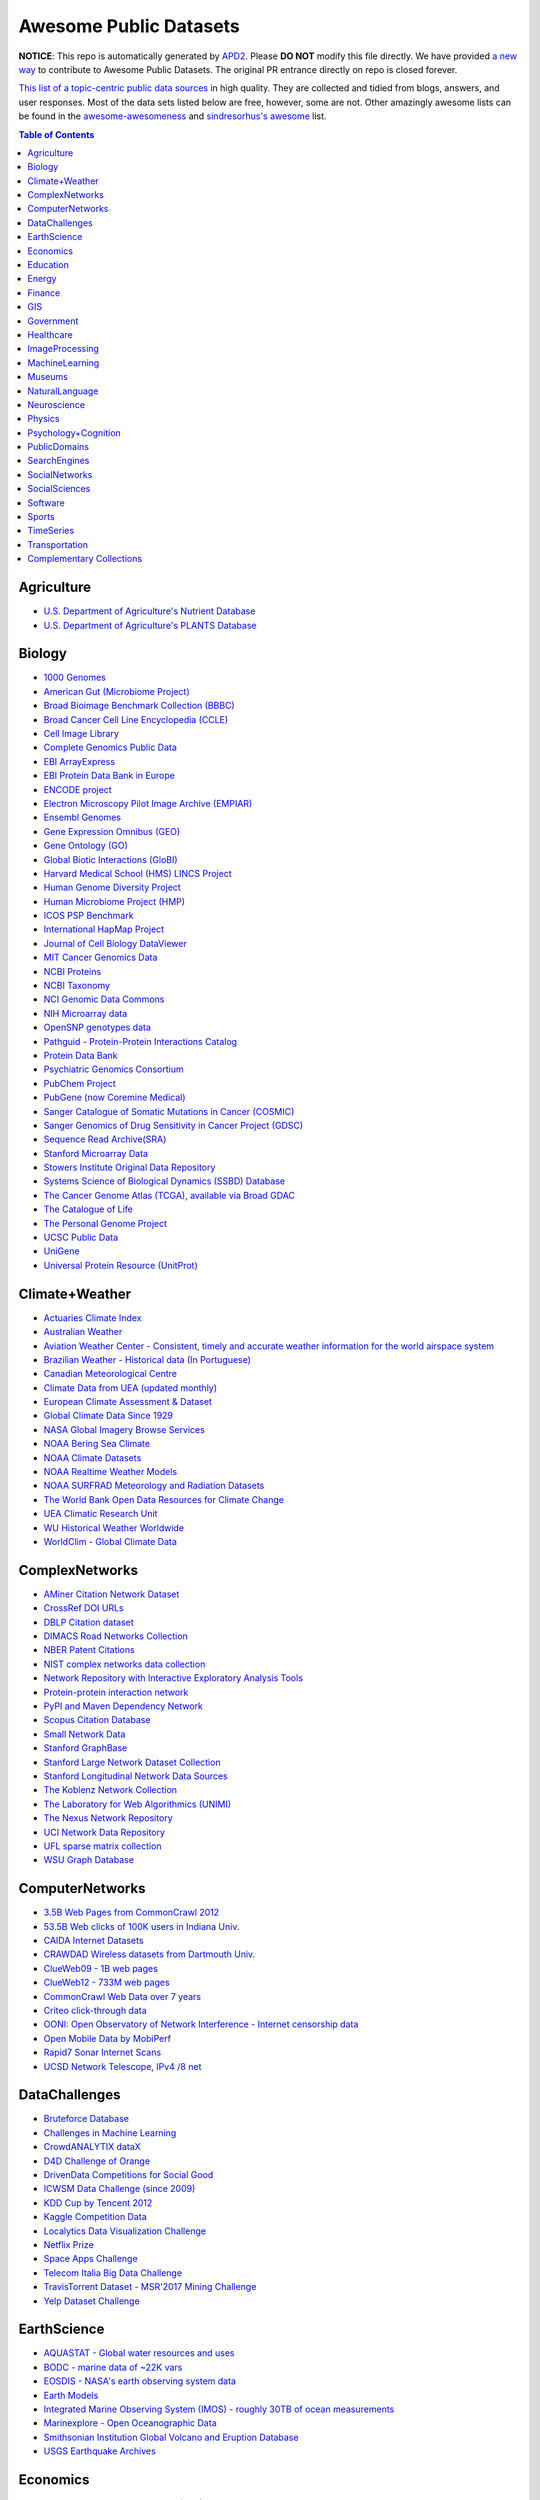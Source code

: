 Awesome Public Datasets
=======================

.. image:: https://cdn.rawgit.com/sindresorhus/awesome/d7305f38d29fed78fa85652e3a63e154dd8e8829/media/badge.svg
   :alt: Awesome
   :target: https://github.com/sindresorhus/awesome


**NOTICE**: This repo is automatically generated by `APD2 <https://github.com/awesomedata/apd2/tree/master/core>`_.
Please **DO NOT** modify this file directly. We have provided
`a new way <https://github.com/awesomedata/apd2/wiki/HOW_TO_CONTRIBUTE-%E5%A6%82%E4%BD%95%E8%B4%A1%E7%8C%AE>`_
to contribute to Awesome Public Datasets. The original PR entrance directly on repo is closed forever.


`This list of a topic-centric public data sources <https://github.com/caesar0301/awesome-public-datasets>`_
in high quality. They are collected and tidied from blogs, answers, and user responses.
Most of the data sets listed below are free, however, some are not.
Other amazingly awesome lists can be found in the
`awesome-awesomeness <https://github.com/bayandin/awesome-awesomeness>`_ and
`sindresorhus's awesome <https://github.com/sindresorhus/awesome>`_ list.


.. contents:: Table of Contents


    
Agriculture
-----------
        
* `U.S. Department of Agriculture's Nutrient Database <https://www.ars.usda.gov/northeast-area/beltsville-md/beltsville-human-nutrition-research-center/nutrient-data-laboratory/docs/sr28-download-files/>`_
        
* `U.S. Department of Agriculture's PLANTS Database <http://www.plants.usda.gov/dl_all.html>`_
    
Biology
-------
        
* `1000 Genomes <http://www.1000genomes.org/data>`_
        
* `American Gut (Microbiome Project) <https://github.com/biocore/American-Gut>`_
        
* `Broad Bioimage Benchmark Collection (BBBC) <https://www.broadinstitute.org/bbbc>`_
        
* `Broad Cancer Cell Line Encyclopedia (CCLE) <http://www.broadinstitute.org/ccle/home>`_
        
* `Cell Image Library <http://www.cellimagelibrary.org>`_
        
* `Complete Genomics Public Data <http://www.completegenomics.com/public-data/69-genomes/>`_
        
* `EBI ArrayExpress <http://www.ebi.ac.uk/arrayexpress/>`_
        
* `EBI Protein Data Bank in Europe <http://www.ebi.ac.uk/pdbe/emdb/index.html/>`_
        
* `ENCODE project <https://www.encodeproject.org>`_
        
* `Electron Microscopy Pilot Image Archive (EMPIAR) <http://www.ebi.ac.uk/pdbe/emdb/empiar/>`_
        
* `Ensembl Genomes <http://ensemblgenomes.org/info/genomes>`_
        
* `Gene Expression Omnibus (GEO) <http://www.ncbi.nlm.nih.gov/geo/>`_
        
* `Gene Ontology (GO) <http://geneontology.org/page/download-annotations>`_
        
* `Global Biotic Interactions (GloBI) <https://github.com/jhpoelen/eol-globi-data/wiki#accessing-species-interaction-data>`_
        
* `Harvard Medical School (HMS) LINCS Project <http://lincs.hms.harvard.edu>`_
        
* `Human Genome Diversity Project <http://www.hagsc.org/hgdp/files.html>`_
        
* `Human Microbiome Project (HMP) <http://www.hmpdacc.org/reference_genomes/reference_genomes.php>`_
        
* `ICOS PSP Benchmark <http://ico2s.org/datasets/psp_benchmark.html>`_
        
* `International HapMap Project <http://hapmap.ncbi.nlm.nih.gov/downloads/index.html.en>`_
        
* `Journal of Cell Biology DataViewer <http://jcb-dataviewer.rupress.org>`_
        
* `MIT Cancer Genomics Data <http://www.broadinstitute.org/cgi-bin/cancer/datasets.cgi>`_
        
* `NCBI Proteins <http://www.ncbi.nlm.nih.gov/guide/proteins/#databases>`_
        
* `NCBI Taxonomy <http://www.ncbi.nlm.nih.gov/taxonomy>`_
        
* `NCI Genomic Data Commons <https://gdc-portal.nci.nih.gov>`_
        
* `NIH Microarray data <http://bit.do/VVW6>`_
        
* `OpenSNP genotypes data <https://opensnp.org/>`_
        
* `Pathguid - Protein-Protein Interactions Catalog <http://www.pathguide.org/>`_
        
* `Protein Data Bank <http://www.rcsb.org/>`_
        
* `Psychiatric Genomics Consortium <https://www.med.unc.edu/pgc/downloads>`_
        
* `PubChem Project <https://pubchem.ncbi.nlm.nih.gov/>`_
        
* `PubGene (now Coremine Medical) <http://www.pubgene.org/>`_
        
* `Sanger Catalogue of Somatic Mutations in Cancer (COSMIC) <http://cancer.sanger.ac.uk/cosmic>`_
        
* `Sanger Genomics of Drug Sensitivity in Cancer Project (GDSC) <http://www.cancerrxgene.org/>`_
        
* `Sequence Read Archive(SRA) <http://www.ncbi.nlm.nih.gov/Traces/sra/>`_
        
* `Stanford Microarray Data <http://smd.stanford.edu/>`_
        
* `Stowers Institute Original Data Repository <http://www.stowers.org/research/publications/odr>`_
        
* `Systems Science of Biological Dynamics (SSBD) Database <http://ssbd.qbic.riken.jp>`_
        
* `The Cancer Genome Atlas (TCGA), available via Broad GDAC <https://gdac.broadinstitute.org/>`_
        
* `The Catalogue of Life <http://www.catalogueoflife.org/content/annual-checklist-archive>`_
        
* `The Personal Genome Project <http://www.personalgenomes.org/>`_
        
* `UCSC Public Data <http://hgdownload.soe.ucsc.edu/downloads.html>`_
        
* `UniGene <http://www.ncbi.nlm.nih.gov/unigene>`_
        
* `Universal Protein Resource (UnitProt) <http://www.uniprot.org/downloads>`_
    
Climate+Weather
---------------
        
* `Actuaries Climate Index <http://actuariesclimateindex.org/data/>`_
        
* `Australian Weather <http://www.bom.gov.au/climate/dwo/>`_
        
* `Aviation Weather Center - Consistent, timely and accurate weather information for the world airspace system <https://aviationweather.gov/adds/dataserver>`_
        
* `Brazilian Weather - Historical data (In Portuguese) <http://sinda.crn2.inpe.br/PCD/SITE/novo/site/>`_
        
* `Canadian Meteorological Centre <http://weather.gc.ca/grib/index_e.html>`_
        
* `Climate Data from UEA (updated monthly) <https://crudata.uea.ac.uk/cru/data/temperature/#datter and ftp://ftp.cmdl.noaa.gov/>`_
        
* `European Climate Assessment & Dataset <http://eca.knmi.nl/>`_
        
* `Global Climate Data Since 1929 <http://en.tutiempo.net/climate>`_
        
* `NASA Global Imagery Browse Services <https://wiki.earthdata.nasa.gov/display/GIBS>`_
        
* `NOAA Bering Sea Climate <http://www.beringclimate.noaa.gov/>`_
        
* `NOAA Climate Datasets <http://www.ncdc.noaa.gov/data-access/quick-links>`_
        
* `NOAA Realtime Weather Models <http://www.ncdc.noaa.gov/data-access/model-data/model-datasets/numerical-weather-prediction>`_
        
* `NOAA SURFRAD Meteorology and Radiation Datasets <https://www.esrl.noaa.gov/gmd/grad/stardata.html>`_
        
* `The World Bank Open Data Resources for Climate Change <http://data.worldbank.org/developers/climate-data-api>`_
        
* `UEA Climatic Research Unit <http://www.cru.uea.ac.uk/data>`_
        
* `WU Historical Weather Worldwide <https://www.wunderground.com/history/index.html>`_
        
* `WorldClim - Global Climate Data <http://www.worldclim.org>`_
    
ComplexNetworks
---------------
        
* `AMiner Citation Network Dataset <http://aminer.org/citation>`_
        
* `CrossRef DOI URLs <https://archive.org/details/doi-urls>`_
        
* `DBLP Citation dataset <https://kdl.cs.umass.edu/display/public/DBLP>`_
        
* `DIMACS Road Networks Collection <http://www.dis.uniroma1.it/challenge9/download.shtml>`_
        
* `NBER Patent Citations <http://nber.org/patents/>`_
        
* `NIST complex networks data collection <http://math.nist.gov/~RPozo/complex_datasets.html>`_
        
* `Network Repository with Interactive Exploratory Analysis Tools <http://networkrepository.com/>`_
        
* `Protein-protein interaction network <http://vlado.fmf.uni-lj.si/pub/networks/data/bio/Yeast/Yeast.htm>`_
        
* `PyPI and Maven Dependency Network <https://ogirardot.wordpress.com/2013/01/31/sharing-pypimaven-dependency-data/>`_
        
* `Scopus Citation Database <https://www.elsevier.com/solutions/scopus>`_
        
* `Small Network Data <http://www-personal.umich.edu/~mejn/netdata/>`_
        
* `Stanford GraphBase <http://www3.cs.stonybrook.edu/~algorith/implement/graphbase/implement.shtml>`_
        
* `Stanford Large Network Dataset Collection <http://snap.stanford.edu/data/>`_
        
* `Stanford Longitudinal Network Data Sources <http://stanford.edu/group/sonia/dataSources/index.html>`_
        
* `The Koblenz Network Collection <http://konect.uni-koblenz.de/>`_
        
* `The Laboratory for Web Algorithmics (UNIMI) <http://law.di.unimi.it/datasets.php>`_
        
* `The Nexus Network Repository <http://nexus.igraph.org/>`_
        
* `UCI Network Data Repository <https://networkdata.ics.uci.edu/resources.php>`_
        
* `UFL sparse matrix collection <http://www.cise.ufl.edu/research/sparse/matrices/>`_
        
* `WSU Graph Database <http://www.eecs.wsu.edu/mgd/gdb.html>`_
    
ComputerNetworks
----------------
        
* `3.5B Web Pages from CommonCrawl 2012 <http://www.bigdatanews.com/profiles/blogs/big-data-set-3-5-billion-web-pages-made-available-for-all-of-us>`_
        
* `53.5B Web clicks of 100K users in Indiana Univ. <http://cnets.indiana.edu/groups/nan/webtraffic/click-dataset/>`_
        
* `CAIDA Internet Datasets <http://www.caida.org/data/overview/>`_
        
* `CRAWDAD Wireless datasets from Dartmouth Univ. <https://crawdad.cs.dartmouth.edu/>`_
        
* `ClueWeb09 - 1B web pages <http://lemurproject.org/clueweb09/>`_
        
* `ClueWeb12 - 733M web pages <http://lemurproject.org/clueweb12/>`_
        
* `CommonCrawl Web Data over 7 years <http://commoncrawl.org/the-data/get-started/>`_
        
* `Criteo click-through data <http://labs.criteo.com/2015/03/criteo-releases-its-new-dataset/>`_
        
* `OONI: Open Observatory of Network Interference - Internet censorship data <https://ooni.torproject.org/data/>`_
        
* `Open Mobile Data by MobiPerf <https://console.developers.google.com/storage/openmobiledata_public/>`_
        
* `Rapid7 Sonar Internet Scans <https://sonar.labs.rapid7.com/>`_
        
* `UCSD Network Telescope, IPv4 /8 net <http://www.caida.org/projects/network_telescope/>`_
    
DataChallenges
--------------
        
* `Bruteforce Database <https://github.com/duyetdev/bruteforce-database>`_
        
* `Challenges in Machine Learning <http://www.chalearn.org/>`_
        
* `CrowdANALYTIX dataX <http://data.crowdanalytix.com>`_
        
* `D4D Challenge of Orange <http://www.d4d.orange.com/en/home>`_
        
* `DrivenData Competitions for Social Good <http://www.drivendata.org/>`_
        
* `ICWSM Data Challenge (since 2009) <http://icwsm.cs.umbc.edu/>`_
        
* `KDD Cup by Tencent 2012 <http://www.kddcup2012.org/>`_
        
* `Kaggle Competition Data <https://www.kaggle.com/>`_
        
* `Localytics Data Visualization Challenge <https://github.com/localytics/data-viz-challenge>`_
        
* `Netflix Prize <http://netflixprize.com/leaderboard.html>`_
        
* `Space Apps Challenge <https://2015.spaceappschallenge.org>`_
        
* `Telecom Italia Big Data Challenge <https://dandelion.eu/datamine/open-big-data/>`_
        
* `TravisTorrent Dataset - MSR'2017 Mining Challenge <https://travistorrent.testroots.org/>`_
        
* `Yelp Dataset Challenge <http://www.yelp.com/dataset_challenge>`_
    
EarthScience
------------
        
* `AQUASTAT - Global water resources and uses <http://www.fao.org/nr/water/aquastat/data/query/index.html?lang=en>`_
        
* `BODC - marine data of ~22K vars <https://www.bodc.ac.uk/data/>`_
        
* `EOSDIS - NASA's earth observing system data <http://sedac.ciesin.columbia.edu/data/sets/browse>`_
        
* `Earth Models <http://www.earthmodels.org/>`_
        
* `Integrated Marine Observing System (IMOS) - roughly 30TB of ocean measurements <https://imos.aodn.org.au>`_
        
* `Marinexplore - Open Oceanographic Data <http://marinexplore.org/>`_
        
* `Smithsonian Institution Global Volcano and Eruption Database <http://volcano.si.edu/>`_
        
* `USGS Earthquake Archives <http://earthquake.usgs.gov/earthquakes/search/>`_
    
Economics
---------
        
* `American Economic Association (AEA) <https://www.aeaweb.org/resources/data>`_
        
* `EconData from UMD <http://inforumweb.umd.edu/econdata/econdata.html>`_
        
* `Economic Freedom of the World Data <http://www.freetheworld.com/datasets_efw.html>`_
        
* `Historical MacroEconomc Statistics <http://www.historicalstatistics.org/>`_
        
* `International Economics Database <http://widukind.cepremap.org/>`_
        
* `International Trade Statistics <http://www.econostatistics.co.za/>`_
        
* `Internet Product Code Database <http://www.upcdatabase.com/>`_
        
* `Joint External Debt Data Hub <http://www.jedh.org/>`_
        
* `Jon Haveman International Trade Data Links <http://www.macalester.edu/research/economics/PAGE/HAVEMAN/Trade.Resources/TradeData.html>`_
        
* `OpenCorporates Database of Companies in the World <https://opencorporates.com/>`_
        
* `Our World in Data <http://ourworldindata.org/>`_
        
* `SciencesPo World Trade Gravity Datasets <http://econ.sciences-po.fr/thierry-mayer/data>`_
        
* `The Atlas of Economic Complexity <http://atlas.cid.harvard.edu>`_
        
* `The Center for International Data <http://cid.econ.ucdavis.edu>`_
        
* `The Observatory of Economic Complexity <http://atlas.media.mit.edu/en/>`_
        
* `UN Commodity Trade Statistics <http://comtrade.un.org/db/>`_
        
* `UN Human Development Reports <http://hdr.undp.org/en>`_
    
Education
---------
        
* `College Scorecard Data <https://collegescorecard.ed.gov/data/>`_
        
* `Student Data from Free Code Camp <http://academictorrents.com/details/030b10dad0846b5aecc3905692890fb02404adbf>`_
    
Energy
------
        
* `AMPds <http://ampds.org/>`_
        
* `BLUEd <http://nilm.cmubi.org/>`_
        
* `COMBED <http://combed.github.io/>`_
        
* `DRED <http://www.st.ewi.tudelft.nl/~akshay/dred/>`_
        
* `ECO <http://www.vs.inf.ethz.ch/res/show.html?what=eco-data>`_
        
* `EIA <http://www.eia.gov/electricity/data/eia923/>`_
        
* `HES - Household Electricity Study, UK <http://randd.defra.gov.uk/Default.aspx?Menu=Menu&Module=More&Location=None&ProjectID=17359&FromSearch=Y&Publisher=1&SearchText=EV0702&SortString=ProjectCode&SortOrder=Asc&Paging=10#Description>`_
        
* `HFED <http://hfed.github.io/>`_
        
* `PLAID - The Plug Load Appliance Identification Dataset <http://plaidplug.com/>`_
        
* `REDD <http://redd.csail.mit.edu/>`_
        
* `Tracebase <https://www.tracebase.org>`_
        
* `UK-DALE - UK Domestic Appliance-Level Electricity <http://www.doc.ic.ac.uk/~dk3810/data/>`_
        
* `WHITED <http://nilmworkshop.org/2016/proceedings/Poster_ID18.pdf>`_
        
* `iAWE <http://iawe.github.io/>`_
    
Finance
-------
        
* `CBOE Futures Exchange <http://cfe.cboe.com/Data/>`_
        
* `Google Finance <https://www.google.com/finance>`_
        
* `Google Trends <http://www.google.com/trends?q=google&ctab=0&geo=all&date=all&sort=0>`_
        
* `NASDAQ <https://data.nasdaq.com/>`_
        
* `NYSE Market Data <ftp://ftp.nyxdata.com>`_
        
* `OANDA <http://www.oanda.com/>`_
        
* `OSU Financial data <http://fisher.osu.edu/fin/fdf/osudata.htm>`_
        
* `Quandl <https://www.quandl.com/>`_
        
* `St Louis Federal <https://research.stlouisfed.org/fred2/>`_
        
* `Yahoo Finance <http://finance.yahoo.com/>`_
    
GIS
---
        
* `ArcGIS Open Data portal <http://opendata.arcgis.com/>`_
        
* `Cambridge, MA, US, GIS data on GitHub <http://cambridgegis.github.io/gisdata.html>`_
        
* `Factual Global Location Data <https://www.factual.com/>`_
        
* `Geo Spatial Data from ASU <http://geodacenter.asu.edu/datalist/>`_
        
* `Geo Wiki Project - Citizen-driven Environmental Monitoring <http://geo-wiki.org/>`_
        
* `GeoFabrik - OSM data extracted to a variety of formats and areas <http://download.geofabrik.de/>`_
        
* `GeoNames Worldwide <http://www.geonames.org/>`_
        
* `Global Administrative Areas Database (GADM) <http://www.gadm.org/>`_
        
* `Homeland Infrastructure Foundation-Level Data <https://hifld-dhs-gii.opendata.arcgis.com/>`_
        
* `Landsat 8 on AWS <https://aws.amazon.com/public-data-sets/landsat/>`_
        
* `List of all countries in all languages <https://github.com/umpirsky/country-list>`_
        
* `National Weather Service GIS Data Portal <http://www.nws.noaa.gov/gis/>`_
        
* `Natural Earth - vectors and rasters of the world <http://www.naturalearthdata.com/>`_
        
* `OpenAddresses <http://openaddresses.io/>`_
        
* `OpenStreetMap (OSM) <http://wiki.openstreetmap.org/wiki/Downloading_data>`_
        
* `Pleiades - Gazetteer and graph of ancient places <http://pleiades.stoa.org/>`_
        
* `Reverse Geocoder using OSM data <https://github.com/kno10/reversegeocode>`_
        
* `TIGER/Line - U.S. boundaries and roads <http://www.census.gov/geo/maps-data/data/tiger-line.html>`_
        
* `TZ Timezones shapfiles <http://efele.net/maps/tz/world/>`_
        
* `TwoFishes - Foursquare's coarse geocoder <https://github.com/foursquare/twofishes>`_
        
* `UN Environmental Data <http://geodata.grid.unep.ch/>`_
        
* `World boundaries from  the U.S. Department of State <https://hiu.state.gov/data/data.aspx>`_
        
* `World countries in multiple formats <https://github.com/mledoze/countries>`_
    
Government
----------
        
* `Alberta, Province of Canada <http://open.alberta.ca>`_
        
* `Antwerp, Belgium <http://opendata.antwerpen.be/datasets>`_
        
* `Argentina (non official) <http://datar.noip.me/>`_
        
* `Argentina <http://datos.argentina.gob.ar/>`_
        
* `Austin, TX, US <https://data.austintexas.gov/>`_
        
* `Australia (abs.gov.au) <http://www.abs.gov.au/AUSSTATS/abs@.nsf/DetailsPage/3301.02009?OpenDocument>`_
        
* `Australia (data.gov.au) <https://data.gov.au/>`_
        
* `Austria (data.gv.at) <https://www.data.gv.at/>`_
        
* `Baton Rouge, LA, US <https://data.brla.gov/>`_
        
* `Belgium <http://data.gov.be/>`_
        
* `Brazil <http://dados.gov.br/dataset>`_
        
* `Buenos Aires, Argentina <http://data.buenosaires.gob.ar/>`_
        
* `Calgary, AB, Canada <https://data.calgary.ca/OpenData/Pages/DatasetListingAlphabetical.aspx>`_
        
* `Cambridge, MA, US <https://data.cambridgema.gov/>`_
        
* `Canada <http://open.canada.ca/en?lang=En&n=5BCD274E-1>`_
        
* `Chicago <https://data.cityofchicago.org/>`_
        
* `Chile <http://datos.gob.cl/dataset>`_
        
* `Dallas Open Data <https://www.dallasopendata.com/>`_
        
* `DataBC - data from the Province of British Columbia <http://www.data.gov.bc.ca/>`_
        
* `Denver Open Data <http://data.denvergov.org//>`_
        
* `Durham, NC Open Data <https://opendurham.nc.gov/explore/>`_
        
* `Edmonton, AB, Canada <https://data.edmonton.ca/>`_
        
* `England LGInform <http://lginform.local.gov.uk/>`_
        
* `EuroStat <http://ec.europa.eu/eurostat/data/database>`_
        
* `EveryPolitician - Ongoing project collating and sharing data on every politician. <http://everypolitician.org/>`_
        
* `FedStats <http://fedstats.sites.usa.gov/>`_
        
* `Finland <https://www.opendata.fi/en>`_
        
* `France <https://www.data.gouv.fr/en/datasets/>`_
        
* `Fredericton, NB, Canada <http://www.fredericton.ca/en/citygovernment/Catalogue.asp>`_
        
* `Gatineau, QC, Canada <http://www.gatineau.ca/donneesouvertes/default_fr.aspx>`_
        
* `Germany <https://www-genesis.destatis.de/genesis/online>`_
        
* `Ghent, Belgium <https://data.stad.gent/datasets>`_
        
* `Glasgow, Scotland, UK <https://data.glasgow.gov.uk/>`_
        
* `Greece <http://www.data.gov.gr/>`_
        
* `Guardian world governments <http://www.guardian.co.uk/world-government-data>`_
        
* `Halifax, NS, Canada <http://www.halifax.ca/opendata/index.php>`_
        
* `Helsinki Region, Finland <http://www.hri.fi/en/>`_
        
* `Hong Kong, China <https://data.gov.hk/en/>`_
        
* `Houston Open Data <http://data.ohouston.org>`_
        
* `Indian Government Data <https://data.gov.in/>`_
        
* `Indonesian Data Portal <http://data.go.id/>`_
        
* `Ireland's Open Data Portal <https://data.gov.ie/data>`_
        
* `Japan <http://www.e-stat.go.jp/SG1/estat/eStatTopPortalE.do>`_
        
* `Laval, QC, Canada <http://www.laval.ca/Pages/Fr/Citoyens/donnees.aspx>`_
        
* `Lexington, KY <http://data.lexingtonky.gov/>`_
        
* `London Datastore, UK <http://data.london.gov.uk/dataset>`_
        
* `London, ON, Canada <http://www.london.ca/city-hall/open-data/Pages/default.aspx>`_
        
* `Los Angeles Open Data <https://data.lacity.org/>`_
        
* `MassGIS, Massachusetts, U.S. <http://www.mass.gov/anf/research-and-tech/it-serv-and-support/application-serv/office-of-geographic-information-massgis/>`_
        
* `Metropolitain Transportation Commission (MTC), California, US <http://mtc.ca.gov/tools-resources/data-tools/open-data-library>`_
        
* `Mexico <http://catalogo.datos.gob.mx/dataset>`_
        
* `Missisauga, ON, Canada <http://www.mississauga.ca/portal/residents/publicationsopendatacatalogue>`_
        
* `Moldova <http://data.gov.md/>`_
        
* `Moncton, NB, Canada <http://www.moncton.ca/Government/Terms_of_use/Open_Data_Purpose/Data_Catalogue.htm>`_
        
* `Montreal, QC, Canada <http://donnees.ville.montreal.qc.ca/>`_
        
* `Mountain View, California, US (GIS) <http://data-mountainview.opendata.arcgis.com/>`_
        
* `NYC Open Data <https://nycplatform.socrata.com/>`_
        
* `NYC betanyc <http://betanyc.us/>`_
        
* `Netherlands <https://data.overheid.nl/>`_
        
* `New Zealand <http://www.stats.govt.nz/browse_for_stats.aspx>`_
        
* `OECD <https://data.oecd.org/>`_
        
* `Oakland, California, US <https://data.oaklandnet.com/>`_
        
* `Oklahoma <https://data.ok.gov/>`_
        
* `Open Data for Africa <http://opendataforafrica.org/>`_
        
* `Open Government Data (OGD) Platform India <https://data.gov.in/>`_
        
* `OpenDataSoft's list of 1,600 open data <https://www.opendatasoft.com/a-comprehensive-list-of-all-open-data-portals-around-the-world/>`_
        
* `Oregon <https://data.oregon.gov/>`_
        
* `Ottawa, ON, Canada <http://data.ottawa.ca/en/>`_
        
* `Palo Alto, California, US <http://data.cityofpaloalto.org/home>`_
        
* `Portland, Oregon <https://www.portlandoregon.gov/28130>`_
        
* `Portugal - Pordata organization <http://www.pordata.pt/en/Home>`_
        
* `Puerto Rico Government <https://data.pr.gov//>`_
        
* `Quebec City, QC, Canada <http://donnees.ville.quebec.qc.ca/>`_
        
* `Quebec Province of Canada <http://donnees.gouv.qc.ca/>`_
        
* `Regina SK, Canada <http://open.regina.ca/>`_
        
* `Rio de Janeiro, Brazil <http://data.rio.rj.gov.br/>`_
        
* `Romania <http://data.gov.ro/>`_
        
* `Russia <http://data.gov.ru>`_
        
* `San Francisco Data sets <http://datasf.org/>`_
        
* `San Jose, California, US <http://data.sanjoseca.gov/home/>`_
        
* `San Mateo County, California, US <https://data.smcgov.org/>`_
        
* `Saskatchewan, Province of Canada <http://opendatask.ca/data/>`_
        
* `Seattle <https://data.seattle.gov/>`_
        
* `Singapore Government Data <https://data.gov.sg/>`_
        
* `South Africa Trade Statistics <http://www.econostatistics.co.za/>`_
        
* `South Africa <http://beta2.statssa.gov.za/>`_
        
* `State of Utah, US <https://opendata.utah.gov/>`_
        
* `Switzerland <http://www.opendata.admin.ch/>`_
        
* `Taiwan g0v <http://data.g0v.tw/>`_
        
* `Taiwan <http://data.gov.tw/>`_
        
* `Texas Open Data <https://data.texas.gov/>`_
        
* `The World Bank <http://wdronline.worldbank.org/>`_
        
* `Toronto, ON, Canada <http://www1.toronto.ca/wps/portal/contentonly?vgnextoid=1a66e03bb8d1e310VgnVCM10000071d60f89RCRD>`_
        
* `Tunisia <http://www.data.gov.tn/>`_
        
* `U.K. Government Data <http://data.gov.uk/data>`_
        
* `U.S. American Community Survey <https://www.census.gov/programs-surveys/acs/data.html/>`_
        
* `U.S. CDC Public Health datasets <https://www.cdc.gov/nchs/data_access/ftp_data.htm>`_
        
* `U.S. Census Bureau <http://www.census.gov/data.html>`_
        
* `U.S. Department of Housing and Urban Development (HUD) <http://www.huduser.gov/portal/datasets/pdrdatas.html>`_
        
* `U.S. Federal Government Agencies <http://www.data.gov/metrics>`_
        
* `U.S. Federal Government Data Catalog <http://catalog.data.gov/dataset>`_
        
* `U.S. Food and Drug Administration (FDA) <https://open.fda.gov/index.html>`_
        
* `U.S. National Center for Education Statistics (NCES) <http://nces.ed.gov/>`_
        
* `U.S. Open Government <http://www.data.gov/open-gov/>`_
        
* `UK 2011 Census Open Atlas Project <http://www.alex-singleton.com/r/2014/02/05/2011-census-open-atlas-project-version-two/>`_
        
* `Uganda Bureau of Statistics <http://www.ubos.org/unda/index.php/catalog>`_
        
* `United Nations <http://data.un.org/>`_
        
* `Uruguay <https://catalogodatos.gub.uy/>`_
        
* `Valley Transportation Authority (VTA), California, US <https://data.vta.org/>`_
        
* `Vancouver, BC Open Data Catalog <http://data.vancouver.ca/datacatalogue/>`_
        
* `Victoria, BC, Canada <http://www.victoria.ca/EN/main/city/open-data-catalogue.html>`_
        
* `Vienna, Austria <https://open.wien.gv.at/site/open-data/>`_
    
Healthcare
----------
        
* `EHDP Large Health Data Sets <http://www.ehdp.com/vitalnet/datasets.htm>`_
        
* `GDC - GDC supports several cancer genome programs for CCG, TCGA, TARGET etc. <https://gdc.cancer.gov/>`_
        
* `Gapminder World demographic databases <http://www.gapminder.org/data/>`_
        
* `MeSH, the vocabulary thesaurus used for indexing articles for PubMed <https://www.nlm.nih.gov/mesh/filelist.html>`_
        
* `Medicare Coverage Database (MCD), U.S. <https://www.cms.gov/medicare-coverage-database/>`_
        
* `Medicare Data Engine of medicare.gov Data <https://data.medicare.gov/>`_
        
* `Medicare Data File <http://go.cms.gov/19xxPN4>`_
        
* `Number of Ebola Cases and Deaths in Affected Countries (2014) <https://data.hdx.rwlabs.org/dataset/ebola-cases-2014>`_
        
* `Open-ODS (structure of the UK NHS) <http://www.openods.co.uk>`_
        
* `OpenPaymentsData, Healthcare financial relationship data <https://openpaymentsdata.cms.gov>`_
        
* `PhysioBank Databases - A large and growing archive of physiological data. <https://www.physionet.org/physiobank/database/>`_
        
* `The Cancer Genome Atlas project (TCGA) <https://portal.gdc.cancer.gov/>`_
        
* `World Health Organization Global Health Observatory <http://www.who.int/gho/en/>`_
    
ImageProcessing
---------------
        
* `10k US Adult Faces Database <http://wilmabainbridge.com/facememorability2.html>`_
        
* `2GB of Photos of Cats <http://137.189.35.203/WebUI/CatDatabase/catData.html>`_
        
* `Adience Unfiltered faces for gender and age classification <http://www.openu.ac.il/home/hassner/Adience/data.html>`_
        
* `Affective Image Classification <http://www.imageemotion.org/>`_
        
* `Animals with attributes <http://attributes.kyb.tuebingen.mpg.de/>`_
        
* `Caltech Pedestrian Detection Benchmark <http://www.vision.caltech.edu/Image_Datasets/CaltechPedestrians/>`_
        
* `Chars74K dataset - Character Recognition in Natural Images (both English and Kannada are available) <http://www.ee.surrey.ac.uk/CVSSP/demos/chars74k/>`_
        
* `Face Recognition Benchmark <http://www.face-rec.org/databases/>`_
        
* `Flickr: 32 Class Brand Logos <http://www.multimedia-computing.de/flickrlogos/>`_
        
* `GDXray - X-ray images for X-ray testing and Computer Vision <http://dmery.ing.puc.cl/index.php/material/gdxray/>`_
        
* `ImageNet (in WordNet hierarchy) <http://www.image-net.org/>`_
        
* `Indoor Scene Recognition <http://web.mit.edu/torralba/www/indoor.html>`_
        
* `International Affective Picture System, UFL <http://csea.phhp.ufl.edu/media/iapsmessage.html>`_
        
* `MNIST database of handwritten digits, near 1 million examples <http://yann.lecun.com/exdb/mnist/>`_
        
* `Massive Visual Memory Stimuli, MIT <http://cvcl.mit.edu/MM/stimuli.html>`_
        
* `SUN database, MIT <http://groups.csail.mit.edu/vision/SUN/hierarchy.html>`_
        
* `Several Shape-from-Silhouette Datasets <http://kaiwolf.no-ip.org/3d-model-repository.html>`_
        
* `Stanford Dogs Dataset <http://vision.stanford.edu/aditya86/ImageNetDogs/>`_
        
* `The Action Similarity Labeling (ASLAN) Challenge <http://www.openu.ac.il/home/hassner/data/ASLAN/ASLAN.html>`_
        
* `The Oxford-IIIT Pet Dataset <http://www.robots.ox.ac.uk/~vgg/data/pets/>`_
        
* `Violent-Flows - Crowd Violence / Non-violence Database and benchmark <http://www.openu.ac.il/home/hassner/data/violentflows/>`_
        
* `Visual genome <http://visualgenome.org/api/v0/api_home.html>`_
        
* `YouTube Faces Database <http://www.cs.tau.ac.il/~wolf/ytfaces/>`_
    
MachineLearning
---------------
        
* `Context-aware data sets from five domains <https://github.com/irecsys/CARSKit/tree/master/context-aware_data_sets>`_
        
* `Delve Datasets for classification and regression <http://www.cs.toronto.edu/~delve/data/datasets.html>`_
        
* `Discogs Monthly Data <http://data.discogs.com/>`_
        
* `Free Music Archive <https://github.com/mdeff/fma>`_
        
* `IMDb Database <http://www.imdb.com/interfaces>`_
        
* `Keel Repository for classification, regression and time series <http://sci2s.ugr.es/keel/datasets.php>`_
        
* `Labeled Faces in the Wild (LFW) <http://vis-www.cs.umass.edu/lfw/>`_
        
* `Lending Club Loan Data <https://www.lendingclub.com/info/download-data.action>`_
        
* `Machine Learning Data Set Repository <http://mldata.org/>`_
        
* `Million Song Dataset <http://labrosa.ee.columbia.edu/millionsong/>`_
        
* `More Song Datasets <http://labrosa.ee.columbia.edu/millionsong/pages/additional-datasets>`_
        
* `MovieLens Data Sets <http://grouplens.org/datasets/movielens/>`_
        
* `New Yorker caption contest ratings <https://github.com/nextml/caption-contest-data>`_
        
* `RDataMining - "R and Data Mining" ebook data <http://www.rdatamining.com/data>`_
        
* `Registered Meteorites on Earth <http://publichealthintelligence.org/content/registered-meteorites-has-impacted-earth-visualized>`_
        
* `Restaurants Health Score Data in San Francisco <http://missionlocal.org/san-francisco-restaurant-health-inspections/>`_
        
* `UCI Machine Learning Repository <http://archive.ics.uci.edu/ml/>`_
        
* `Yahoo! Ratings and Classification Data <http://webscope.sandbox.yahoo.com/catalog.php?datatype=r>`_
        
* `Youtube 8m <https://research.google.com/youtube8m/download.html>`_
        
* `eBay Online Auctions (2012) <http://www.modelingonlineauctions.com/datasets>`_
    
Museums
-------
        
* `Canada Science and Technology Museums Corporation's Open Data <http://techno-science.ca/en/data.php>`_
        
* `Cooper-Hewitt's Collection Database <https://github.com/cooperhewitt/collection>`_
        
* `Minneapolis Institute of Arts metadata <https://github.com/artsmia/collection>`_
        
* `Natural History Museum (London) Data Portal <http://data.nhm.ac.uk/>`_
        
* `Rijksmuseum Historical Art Collection <https://www.rijksmuseum.nl/en/api>`_
        
* `Tate Collection metadata <https://github.com/tategallery/collection>`_
        
* `The Getty vocabularies <http://vocab.getty.edu>`_
    
NaturalLanguage
---------------
        
* `Automatic Keyphrase Extraction <https://github.com/snkim/AutomaticKeyphraseExtraction/>`_
        
* `Blogger Corpus <http://u.cs.biu.ac.il/~koppel/BlogCorpus.htm>`_
        
* `CLiPS Stylometry Investigation Corpus <http://www.clips.uantwerpen.be/datasets/csi-corpus>`_
        
* `ClueWeb09 FACC <http://lemurproject.org/clueweb09/FACC1/>`_
        
* `ClueWeb12 FACC <http://lemurproject.org/clueweb12/FACC1/>`_
        
* `DBpedia - 4.58M things with 583M facts <http://wiki.dbpedia.org/Datasets>`_
        
* `Flickr Personal Taxonomies <http://www.isi.edu/~lerman/downloads/flickr/flickr_taxonomies.html>`_
        
* `Freebase of people, places, and things <http://www.freebase.com/>`_
        
* `Google Books Ngrams (2.2TB) <https://aws.amazon.com/datasets/google-books-ngrams/>`_
        
* `Google MC-AFP - Generated based on the public available Gigaword dataset using Paragraph Vectors <https://github.com/google/mcafp>`_
        
* `Google Web 5gram (1TB, 2006) <https://catalog.ldc.upenn.edu/LDC2006T13>`_
        
* `Gutenberg eBooks List <http://www.gutenberg.org/wiki/Gutenberg:Offline_Catalogs>`_
        
* `Hansards text chunks of Canadian Parliament <http://www.isi.edu/natural-language/download/hansard/>`_
        
* `Microsoft MAchine Reading COmprehension Dataset (or MS MARCO) <http://www.msmarco.org/dataset.aspx>`_
        
* `Machine Comprehension Test (MCTest) of text from Microsoft Research <http://research.microsoft.com/en-us/um/redmond/projects/mctest/index.html>`_
        
* `Machine Translation of European languages <http://statmt.org/wmt11/translation-task.html#download>`_
        
* `Making Sense of Microposts 2013 - Concept Extraction <http://oak.dcs.shef.ac.uk/msm2013/challenge.html>`_
        
* `Making Sense of Microposts 2016 - Named Entity rEcognition and Linking <http://microposts2016.seas.upenn.edu/challenge.html>`_
        
* `Multi-Domain Sentiment Dataset (version 2.0) <http://www.cs.jhu.edu/~mdredze/datasets/sentiment/>`_
        
* `Open Multilingual Wordnet <http://compling.hss.ntu.edu.sg/omw/>`_
        
* `POS/NER/Chunk annotated data <https://github.com/aritter/twitter_nlp/tree/master/data/annotated>`_
        
* `Personae Corpus <http://www.clips.uantwerpen.be/datasets/personae-corpus>`_
        
* `SMS Spam Collection in English <http://www.dt.fee.unicamp.br/~tiago/smsspamcollection/>`_
        
* `SaudiNewsNet Collection of Saudi Newspaper Articles (Arabic, 30K articles) <https://github.com/ParallelMazen/SaudiNewsNet>`_
        
* `Stanford Question Answering Dataset (SQuAD) <https://rajpurkar.github.io/SQuAD-explorer/>`_
        
* `USENET postings corpus of 2005~2011 <http://www.psych.ualberta.ca/~westburylab/downloads/usenetcorpus.download.html>`_
        
* `Universal Dependencies <http://universaldependencies.org>`_
        
* `Webhose - News/Blogs in multiple languages <https://webhose.io/datasets>`_
        
* `Wikidata - Wikipedia databases <https://www.wikidata.org/wiki/Wikidata:Database_download>`_
        
* `Wikipedia Links data - 40 Million Entities in Context <https://code.google.com/p/wiki-links/downloads/list>`_
        
* `WordNet databases and tools <http://wordnet.princeton.edu/wordnet/download/>`_
    
Neuroscience
------------
        
* `Allen Institute Datasets <http://www.brain-map.org/>`_
        
* `Brain Catalogue <http://braincatalogue.org/>`_
        
* `Brainomics <http://brainomics.cea.fr/localizer>`_
        
* `CodeNeuro Datasets <http://datasets.codeneuro.org/>`_
        
* `Collaborative Research in Computational Neuroscience (CRCNS) <http://crcns.org/data-sets>`_
        
* `FCP-INDI <http://fcon_1000.projects.nitrc.org/index.html>`_
        
* `Human Connectome Project <http://www.humanconnectome.org/data/>`_
        
* `NDAR <https://ndar.nih.gov/>`_
        
* `NIMH Data Archive <http://data-archive.nimh.nih.gov/>`_
        
* `NeuroData <http://neurodata.io>`_
        
* `Neuroelectro <http://neuroelectro.org/>`_
        
* `OASIS <http://www.oasis-brains.org/>`_
        
* `OpenfMRI <https://openfmri.org/>`_
        
* `Study Forrest <http://studyforrest.org>`_
    
Physics
-------
        
* `CERN Open Data Portal <http://opendata.cern.ch/>`_
        
* `Crystallography Open Database <http://www.crystallography.net/>`_
        
* `NASA Exoplanet Archive <http://exoplanetarchive.ipac.caltech.edu/>`_
        
* `NSSDC (NASA) data of 550 space spacecraft <http://nssdc.gsfc.nasa.gov/nssdc/obtaining_data.html>`_
        
* `Sloan Digital Sky Survey (SDSS) - Mapping the Universe <http://www.sdss.org/>`_
    
Psychology+Cognition
--------------------
        
* `OSU Cognitive Modeling Repository Datasets <http://www.cmr.osu.edu/browse/datasets>`_
    
PublicDomains
-------------
        
* `Amazon <http://aws.amazon.com/datasets/>`_
        
* `Archive.org Datasets <https://archive.org/details/datasets>`_
        
* `Archive-it from Internet Archive <https://www.archive-it.org/explore?show=Collections>`_
        
* `CMU JASA data archive <http://lib.stat.cmu.edu/jasadata/>`_
        
* `CMU StatLab collections <http://lib.stat.cmu.edu/datasets/>`_
        
* `Data.World <https://data.world>`_
        
* `Data360 <http://www.data360.org/index.aspx>`_
        
* `Enigma Public <https://public.enigma.com/>`_
        
* `Google <http://www.google.com/publicdata/directory>`_
        
* `Infochimps <http://www.infochimps.com/>`_
        
* `KDNuggets Data Collections <http://www.kdnuggets.com/datasets/index.html>`_
        
* `Microsoft Azure Data Market Free DataSets <http://datamarket.azure.com/browse/data?price=free>`_
        
* `Microsoft Data Science for Research <http://aka.ms/Data-Science>`_
        
* `Numbray <http://numbrary.com/>`_
        
* `Open Library Data Dumps <https://openlibrary.org/developers/dumps>`_
        
* `Reddit Datasets <https://www.reddit.com/r/datasets>`_
        
* `RevolutionAnalytics Collection <http://packages.revolutionanalytics.com/datasets/>`_
        
* `Sample R data sets <http://stat.ethz.ch/R-manual/R-patched/library/datasets/html/00Index.html>`_
        
* `StatSci.org <http://www.statsci.org/datasets.html>`_
        
* `Stats4Stem R data sets <http://www.stats4stem.org/data-sets.html>`_
        
* `The Washington Post List <http://www.washingtonpost.com/wp-srv/metro/data/datapost.html>`_
        
* `UCLA SOCR data collection <http://wiki.stat.ucla.edu/socr/index.php/SOCR_Data>`_
        
* `UFO Reports <http://www.nuforc.org/webreports.html>`_
        
* `Wikileaks 911 pager intercepts <https://911.wikileaks.org/files/index.html>`_
        
* `Yahoo Webscope <http://webscope.sandbox.yahoo.com/catalog.php>`_
    
SearchEngines
-------------
        
* `Academic Torrents of data sharing from UMB <http://academictorrents.com/>`_
        
* `DataMarket (Qlik) <https://datamarket.com/data/list/?q=all>`_
        
* `Datahub.io <https://datahub.io/dataset>`_
        
* `Harvard Dataverse Network of scientific data <https://dataverse.harvard.edu/>`_
        
* `ICPSR (UMICH) <http://www.icpsr.umich.edu/icpsrweb/ICPSR/index.jsp>`_
        
* `Institute of Education Sciences <http://eric.ed.gov>`_
        
* `National Technical Reports Library <http://www.ntis.gov/products/ntrl/>`_
        
* `Open Data Certificates (beta) <https://certificates.theodi.org/en/datasets>`_
        
* `OpenDataNetwork - A search engine of all Socrata powered data portals <http://www.opendatanetwork.com/>`_
        
* `Statista.com - statistics and Studies <http://www.statista.com/>`_
        
* `Zenodo - An open dependable home for the long-tail of science <https://zenodo.org/collection/datasets>`_
    
SocialNetworks
--------------
        
* `72 hours #gamergate Twitter Scrape <http://waxy.org/random/misc/gamergate_tweets.csv>`_
        
* `Ancestry.com Forum Dataset over 10 years <http://www.cs.cmu.edu/~jelsas/data/ancestry.com/>`_
        
* `CMU Enron Email of 150 users <http://www.cs.cmu.edu/~enron/>`_
        
* `Cheng-Caverlee-Lee September 2009 - January 2010 Twitter Scrape <https://archive.org/details/twitter_cikm_2010>`_
        
* `EDRM Enron EMail of 151 users, hosted on S3 <https://aws.amazon.com/datasets/enron-email-data/>`_
        
* `Facebook Data Scrape (2005) <https://archive.org/details/oxford-2005-facebook-matrix>`_
        
* `Facebook Social Networks from LAW (since 2007) <http://law.di.unimi.it/datasets.php>`_
        
* `Foursquare from UMN/Sarwat (2013) <https://archive.org/details/201309_foursquare_dataset_umn>`_
        
* `GitHub Collaboration Archive <https://www.githubarchive.org/>`_
        
* `Google Scholar citation relations <http://www3.cs.stonybrook.edu/~leman/data/gscholar.db>`_
        
* `High-Resolution Contact Networks from Wearable Sensors <http://www.sociopatterns.org/datasets/>`_
        
* `Indie Map: social graph and crawl of top IndieWeb sites <http://www.indiemap.org/>`_
        
* `Mobile Social Networks from UMASS <https://kdl.cs.umass.edu/display/public/Mobile+Social+Networks>`_
        
* `Network Twitter Data <http://snap.stanford.edu/data/higgs-twitter.html>`_
        
* `Reddit Comments <https://www.reddit.com/r/datasets/comments/3bxlg7/i_have_every_publicly_available_reddit_comment/>`_
        
* `Skytrax' Air Travel Reviews Dataset <https://github.com/quankiquanki/skytrax-reviews-dataset>`_
        
* `Social Twitter Data <http://snap.stanford.edu/data/egonets-Twitter.html>`_
        
* `SourceForge.net Research Data <http://www3.nd.edu/~oss/Data/data.html>`_
        
* `Twitter Data for Online Reputation Management <http://nlp.uned.es/replab2013/>`_
        
* `Twitter Data for Sentiment Analysis <http://help.sentiment140.com/for-students/>`_
        
* `Twitter Graph of entire Twitter site <http://an.kaist.ac.kr/traces/WWW2010.html>`_
        
* `Twitter Scrape Calufa May 2011 <http://archive.org/details/2011-05-calufa-twitter-sql>`_
        
* `UNIMI/LAW Social Network Datasets <http://law.di.unimi.it/datasets.php>`_
        
* `Yahoo! Graph and Social Data <http://webscope.sandbox.yahoo.com/catalog.php?datatype=g>`_
        
* `Youtube Video Social Graph in 2007,2008 <http://netsg.cs.sfu.ca/youtubedata/>`_
    
SocialSciences
--------------
        
* `ACLED (Armed Conflict Location & Event Data Project) <http://www.acleddata.com/>`_
        
* `Canadian Legal Information Institute <https://www.canlii.org/en/index.php>`_
        
* `Center for Systemic Peace Datasets - Conflict Trends, Polities, State Fragility, etc <http://www.systemicpeace.org/>`_
        
* `Correlates of War Project <http://www.correlatesofwar.org/>`_
        
* `Cryptome Conspiracy Theory Items <http://cryptome.org>`_
        
* `Datacards <http://datacards.org>`_
        
* `European Social Survey <http://www.europeansocialsurvey.org/data/>`_
        
* `FBI Hate Crime 2013 - aggregated data <https://github.com/emorisse/FBI-Hate-Crime-Statistics/tree/master/2013>`_
        
* `Fragile States Index <http://fsi.fundforpeace.org/data>`_
        
* `GDELT Global Events Database <http://gdeltproject.org/data.html>`_
        
* `General Social Survey (GSS) since 1972 <http://gss.norc.org>`_
        
* `German Social Survey <http://www.gesis.org/en/home/>`_
        
* `Global Religious Futures Project <http://www.globalreligiousfutures.org/>`_
        
* `Humanitarian Data Exchange <https://data.hdx.rwlabs.org/>`_
        
* `INFORM Index for Risk Management <http://www.inform-index.org/Results/Global>`_
        
* `Institute for Demographic Studies <http://www.ined.fr/en/>`_
        
* `International Networks Archive <http://www.princeton.edu/~ina/>`_
        
* `International Social Survey Program ISSP <http://www.issp.org>`_
        
* `International Studies Compendium Project <http://www.isacompendium.com/public/>`_
        
* `James McGuire Cross National Data <http://jmcguire.faculty.wesleyan.edu/welcome/cross-national-data/>`_
        
* `MIT Reality Mining Dataset <http://realitycommons.media.mit.edu/realitymining.html>`_
        
* `MacroData Guide by Norsk samfunnsvitenskapelig datatjeneste <http://nsd.uib.no>`_
        
* `Minnesota Population Center <https://www.ipums.org/>`_
        
* `Notre Dame Global Adaptation Index (NG-DAIN) <http://index.gain.org/about/download>`_
        
* `Open Crime and Policing Data in England, Wales and Northern Ireland <https://data.police.uk/data/>`_
        
* `Paul Hensel General International Data Page <http://www.paulhensel.org/dataintl.html>`_
        
* `PewResearch Internet Survey Project <http://www.pewinternet.org/datasets/pages/2/>`_
        
* `PewResearch Society Data Collection <http://www.pewresearch.org/data/download-datasets/>`_
        
* `Political Polarity Data <http://www3.cs.stonybrook.edu/~leman/data/14-icwsm-political-polarity-data.zip>`_
        
* `StackExchange Data Explorer <http://data.stackexchange.com/help>`_
        
* `Terrorism Research and Analysis Consortium <http://www.trackingterrorism.org/>`_
        
* `Texas Inmates Executed Since 1984 <http://www.tdcj.state.tx.us/death_row/dr_executed_offenders.html>`_
        
* `Titanic Survival Data Set <https://github.com/caesar0301/awesome-public-datasets/tree/master/Datasets>`_
        
* `UCB's Archive of Social Science Data (D-Lab) <http://ucdata.berkeley.edu/>`_
        
* `UCLA Social Sciences Data Archive <http://dataarchives.ss.ucla.edu/Home.DataPortals.htm>`_
        
* `UN Civil Society Database <http://esango.un.org/civilsociety/>`_
        
* `UPJOHN for Labor Employment Research <http://www.upjohn.org/services/resources/employment-research-data-center>`_
        
* `Universities Worldwide <http://univ.cc/>`_
        
* `Uppsala Conflict Data Program <http://ucdp.uu.se/>`_
        
* `World Bank Open Data <http://data.worldbank.org/>`_
        
* `WorldPop project - Worldwide human population distributions <http://www.worldpop.org.uk/data/get_data/>`_
    
Software
--------
        
* `FLOSSmole data about free, libre, and open source software development <http://flossdata.syr.edu/data/>`_
    
Sports
------
        
* `Betfair Historical Exchange Data <http://data.betfair.com/>`_
        
* `Cricsheet Matches (cricket) <http://cricsheet.org/>`_
        
* `Ergast Formula 1, from 1950 up to date (API) <http://ergast.com/mrd/db>`_
        
* `Football/Soccer resources (data and APIs) <http://www.jokecamp.com/blog/guide-to-football-and-soccer-data-and-apis/>`_
        
* `Lahman's Baseball Database <http://www.seanlahman.com/baseball-archive/statistics/>`_
        
* `Pinhooker: Thoroughbred Bloodstock Sale Data <https://github.com/phillc73/pinhooker>`_
        
* `Retrosheet Baseball Statistics <http://www.retrosheet.org/game.htm>`_
        
* `Tennis database of rankings, results, and stats for ATP <https://github.com/JeffSackmann/tennis_atp>`_
    
TimeSeries
----------
        
* `Databanks International Cross National Time Series Data Archive <http://www.cntsdata.com>`_
        
* `Hard Drive Failure Rates <https://www.backblaze.com/hard-drive-test-data.html>`_
        
* `Heart Rate Time Series from MIT <http://ecg.mit.edu/time-series/>`_
        
* `Time Series Data Library (TSDL) from MU <https://datamarket.com/data/list/?q=provider:tsdl>`_
        
* `UC Riverside Time Series Dataset <http://www.cs.ucr.edu/~eamonn/time_series_data/>`_
    
Transportation
--------------
        
* `Airlines OD Data 1987-2008 <http://stat-computing.org/dataexpo/2009/the-data.html>`_
        
* `Bay Area Bike Share Data <http://www.bayareabikeshare.com/open-data>`_
        
* `Bike Share Systems (BSS) collection <https://github.com/BetaNYC/Bike-Share-Data-Best-Practices/wiki/Bike-Share-Data-Systems>`_
        
* `GeoLife GPS Trajectory from Microsoft Research <http://research.microsoft.com/en-us/downloads/b16d359d-d164-469e-9fd4-daa38f2b2e13/>`_
        
* `German train system by Deutsche Bahn <http://data.deutschebahn.com/datasets/>`_
        
* `Hubway Million Rides in MA <http://hubwaydatachallenge.org/trip-history-data/>`_
        
* `Montreal BIXI Bike Share <https://montreal.bixi.com/en/open-data>`_
        
* `NYC Taxi Trip Data 2009- <http://www.nyc.gov/html/tlc/html/about/trip_record_data.shtml>`_
        
* `NYC Taxi Trip Data 2013 (FOIA/FOILed) <https://archive.org/details/nycTaxiTripData2013>`_
        
* `NYC Uber trip data April 2014 to September 2014 <https://github.com/fivethirtyeight/uber-tlc-foil-response>`_
        
* `Open Traffic collection <https://github.com/graphhopper/open-traffic-collection>`_
        
* `OpenFlights - airport, airline and route data <http://openflights.org/data.html>`_
        
* `Philadelphia Bike Share Stations (JSON) <https://www.rideindego.com/stations/json/>`_
        
* `Plane Crash Database, since 1920 <http://www.planecrashinfo.com/database.htm>`_
        
* `RITA Airline On-Time Performance data <http://www.transtats.bts.gov/Tables.asp?DB_ID=120>`_
        
* `RITA/BTS transport data collection (TranStat) <http://www.transtats.bts.gov/DataIndex.asp>`_
        
* `Toronto Bike Share Stations (XML file) <http://www.bikesharetoronto.com/data/stations/bikeStations.xml>`_
        
* `Transport for London (TFL) <https://tfl.gov.uk/info-for/open-data-users/our-open-data>`_
        
* `Travel Tracker Survey (TTS) for Chicago <http://www.cmap.illinois.gov/data/transportation/travel-tracker-survey>`_
        
* `U.S. Bureau of Transportation Statistics (BTS) <http://www.rita.dot.gov/bts/>`_
        
* `U.S. Domestic Flights 1990 to 2009 <http://academictorrents.com/details/a2ccf94bbb4af222bf8e69dad60a68a29f310d9a>`_
        
* `U.S. Freight Analysis Framework since 2007 <http://ops.fhwa.dot.gov/freight/freight_analysis/faf/index.htm>`_


Complementary Collections
-------------------------

* `Data Packaged Core Datasets <https://github.com/datasets/>`_

* `Database of Scientific Code Contributions <https://mozillascience.org/collaborate>`_

* A growing collection of public datasets: `CoolDatasets. <http://cooldatasets.com/>`_

* DataWrangling: `Some Datasets Available on the Web <http://www.datawrangling.com/some-datasets-available-on-the-web>`_

* Inside-r: `Finding Data on the Internet <http://www.inside-r.org/howto/finding-data-internet>`_

* OpenDataMonitor: `An overview of available open data resources in Europe <http://opendatamonitor.eu>`_

* Quora: `Where can I find large datasets open to the public? <http://www.quora.com/Where-can-I-find-large-datasets-open-to-the-public>`_

* RS.io: `100+ Interesting Data Sets for Statistics <http://rs.io/100-interesting-data-sets-for-statistics/>`_

* StaTrek: `Leveraging open data to understand urban lives <http://xiaming.me/posts/2014/10/23/leveraging-open-data-to-understand-urban-lives/>`_

